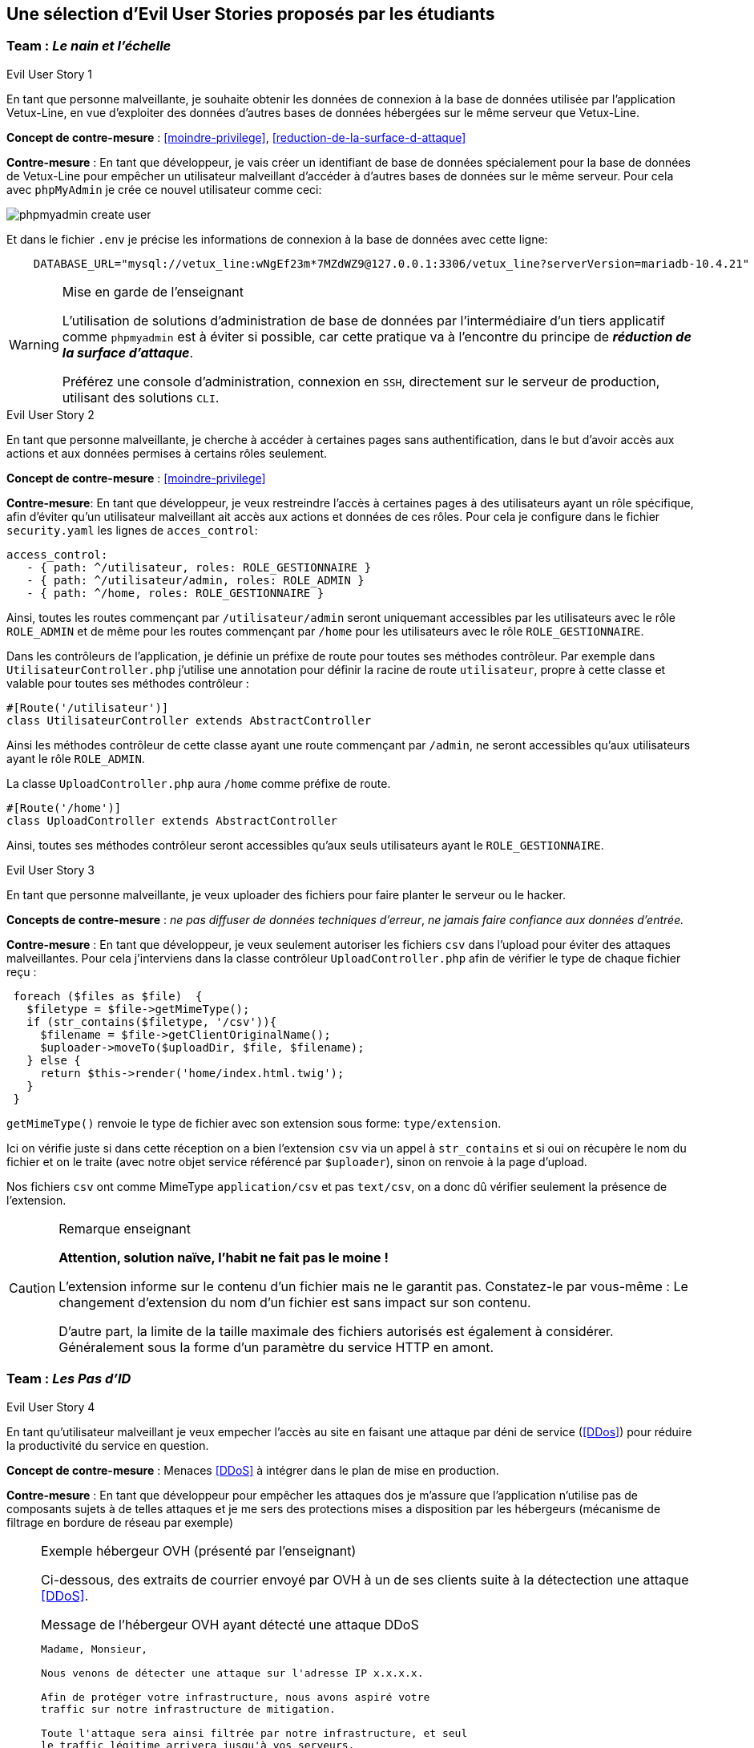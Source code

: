 :imagesdir: images

== Une sélection d'Evil User Stories proposés par les étudiants


=== Team :  _Le nain et l'échelle_


[sidebar]
.Evil User Story 1
--
En tant que personne malveillante, je souhaite obtenir les données de connexion à la base de données utilisée par l'application Vetux-Line, en vue d'exploiter des données d'autres bases de données hébergées sur le même serveur que Vetux-Line.
--

*Concept de contre-mesure* :  <<moindre-privilege>>, <<reduction-de-la-surface-d-attaque>>


*Contre-mesure* : En tant que développeur, je vais créer un identifiant de base de données spécialement pour la base de données de Vetux-Line pour empêcher un utilisateur malveillant d'accéder à d'autres bases de données sur le même serveur. 
Pour cela avec `phpMyAdmin` je crée ce nouvel utilisateur comme ceci:

image::phpmyadmin-create-user.png[]


Et dans le fichier `.env` je précise les informations de connexion à la base de données avec cette ligne:

[source, php]
----

    DATABASE_URL="mysql://vetux_line:wNgEf23m*7MZdWZ9@127.0.0.1:3306/vetux_line?serverVersion=mariadb-10.4.21"
----

.Mise en garde de l'enseignant
[WARNING]
====
L'utilisation de solutions d'administration de base de données par l'intermédiaire d'un tiers applicatif comme `phpmyadmin` est à éviter si possible, car cette pratique va à l'encontre du principe de *_réduction de la surface d'attaque_*. 

Préférez une console d'administration, connexion en `SSH`,  directement sur le serveur de production, utilisant des solutions `CLI`.
====


[sidebar]
.Evil User Story 2
--
En tant que personne malveillante, je cherche à accéder à certaines pages sans authentification, dans le but d'avoir accès aux actions et aux données permises à certains rôles seulement.
--

*Concept de contre-mesure* : <<moindre-privilege>>


*Contre-mesure*: En tant que développeur, je veux restreindre l'accès à certaines pages à des utilisateurs ayant un rôle spécifique, afin d'éviter qu'un utilisateur malveillant ait accès aux actions et données de ces rôles. Pour cela je configure dans le fichier `security.yaml` les lignes de `acces_control`:

----
access_control:
   - { path: ^/utilisateur, roles: ROLE_GESTIONNAIRE }
   - { path: ^/utilisateur/admin, roles: ROLE_ADMIN }         
   - { path: ^/home, roles: ROLE_GESTIONNAIRE }
----

Ainsi, toutes les routes commençant par `/utilisateur/admin` seront uniquemant accessibles par les utilisateurs avec le rôle `ROLE_ADMIN` et de même pour les routes commençant par `/home` pour les utilisateurs avec le rôle `ROLE_GESTIONNAIRE`.


Dans les contrôleurs de l'application, je définie un préfixe de route pour toutes ses méthodes contrôleur. Par exemple dans `UtilisateurController.php` j'utilise une annotation pour définir la racine de route `utilisateur`, propre à cette classe et valable pour toutes ses méthodes contrôleur :

[source, php]
----
#[Route('/utilisateur')]
class UtilisateurController extends AbstractController
----

Ainsi les méthodes contrôleur de cette classe ayant une route commençant par `/admin`, ne seront accessibles qu'aux utilisateurs ayant le rôle `ROLE_ADMIN`.

La classe `UploadController.php` aura `/home` comme préfixe de route.

[source, php]
----
#[Route('/home')]
class UploadController extends AbstractController

----

Ainsi, toutes ses méthodes contrôleur seront accessibles qu'aux seuls utilisateurs ayant le `ROLE_GESTIONNAIRE`. 



[sidebar]
.Evil User Story 3
--
En tant que personne malveillante, je veux uploader des fichiers pour faire planter le serveur ou le hacker.
--

*Concepts de contre-mesure* :  _ne pas diffuser de données techniques d'erreur_, _ne jamais faire confiance aux données d'entrée._ 

*Contre-mesure* : En tant que développeur, je veux seulement autoriser les fichiers `csv` dans l'upload pour éviter des attaques malveillantes. Pour cela j'interviens dans la classe contrôleur `UploadController.php` afin de vérifier le type de chaque fichier reçu :

//// 
https://github.com/asciidocfx/AsciidocFX/issues/226 
////

[source, php, numbered]
----
 foreach ($files as $file)  {
   $filetype = $file->getMimeType();
   if (str_contains($filetype, '/csv')){
     $filename = $file->getClientOriginalName();
     $uploader->moveTo($uploadDir, $file, $filename);
   } else {
     return $this->render('home/index.html.twig');
   }
 }
----
        
`getMimeType()` renvoie le type de fichier avec son extension sous forme: `type/extension`.

Ici on vérifie juste si dans cette réception on a bien l'extension `csv` via un appel à `str_contains` et si oui on récupère le nom du fichier et on le traite (avec notre objet service référencé par `$uploader`), sinon on renvoie à la page d'upload.

Nos fichiers `csv` ont comme MimeType `application/csv` et pas `text/csv`, on a donc dû vérifier seulement la présence de l'extension.


.Remarque enseignant
[CAUTION]
====
*Attention, solution naïve, l'habit ne fait pas le moine !*

L'extension informe sur le contenu d'un fichier mais ne le garantit pas. Constatez-le par vous-même : Le changement d'extension du nom d'un fichier est sans impact sur son contenu.

D'autre part, la limite de la taille maximale des fichiers autorisés est également à considérer. Généralement sous la forme d'un paramètre du service HTTP en amont.
====


=== Team : _Les Pas d'ID_

[sidebar]
.Evil User Story 4
--
En tant qu’utilisateur malveillant je veux empecher l’accès au site en faisant une attaque par déni de service (<<DDos>>) pour réduire la productivité du service en question.
--

*Concept de contre-mesure* : Menaces <<DDoS>> à intégrer dans le plan de mise en production.


*Contre-mesure* : En tant que développeur pour empêcher les attaques dos je m'assure que l'application n'utilise pas de composants sujets à de telles attaques et je me sers des protections mises a disposition par les hébergeurs (mécanisme de filtrage en bordure de réseau par exemple)


.Exemple hébergeur OVH (présenté par l'enseignant)
[NOTE]
====

Ci-dessous, des extraits de courrier envoyé par OVH à un de ses clients suite à la détectection une attaque <<DDoS>>. 

.Message de l'hébergeur OVH ayant détecté une attaque DDoS
----
                                                                   
Madame, Monsieur,

Nous venons de détecter une attaque sur l'adresse IP x.x.x.x.

Afin de protéger votre infrastructure, nous avons aspiré votre
traffic sur notre infrastructure de mitigation.

Toute l'attaque sera ainsi filtrée par notre infrastructure, et seul
le traffic légitime arrivera jusqu'à vos serveurs.

A la fin de l'attaque, votre infrastructure sera immédiatement retirée de la mitigation.
----

Puis, quelque temps plus tard :
                             

.Message de l'hébergeur OVH ayant détecté la fin de l'attaque 
----
Madame, Monsieur,

Nous ne détectons actuellement plus d'attaque sur l'adresse IP x.x.x.x.

Votre infrastructure est maintenant retirée de notre mitigation. 

Pour plus d'informations sur l'infrastructure de mitigation OVH : https://www.ovh.com/fr/anti-ddos/

Cordialement,

Votre Service client OVHcloud
----

====



=== Team :  _Yannick_


[sidebar]
.Evil User Story 5
--
En tant que personne malveillante, je veux utiliser la barre d'adresse afin d'avoir accès aux différentes routes de l'application Vetux-line sans avoir besoin de me connecter.
--

*Concept de contre-mesure* : <<moindre-privilege>>

*Contre-mesure* : En tant que développeur, afin d'empêcher les personnes malveillantes qui souhaitent, à partir de la barre d'adresse, accéder aux différentes routes de l'application Vetux-Line sans être connecté.

Les méthodes contrôleur de la classe `IndexController` sont annotées par `@IsGranted("ROLE_ADMIN")`. Cette annotation permet de restreindre l'accès à tous les utilisateurs qui ne sont pas connecté ou qui ne possède pas le rôle `ROLE_ADMIN` aux différentes routes du controller. La personne malveillante, en essayant de se connecter à la route admin/fusion par exemple, ne va pas pouvoir y accéder, car elle sera directement redirigée sur la page de connexion.

Vidéo de démonstration : https://youtu.be/DO1L1NVX6XI


.Ramarque 
[NOTE]
--
Avec `symfony` la gestion des habilitations peut être réalisée :

* Par configuration (`security.yaml`)
* Par annotations (de niveau classe ou méthode)
* Par instructions dans le corps des méthodes

--


=== Team : _Schoolalexis_


[sidebar]
.Evil User Story 6
--
En tant que personne malveillante, je veux avoir accès aux données de connexion à la base de données afin d'exploiter les mots de passes et autres données.
--

*Concept de contre-mesure* : <<reduction-de-la-surface-d-attaque>>

*Contre-mesure* : En tant que développeur, afin d'empêcher des personnes malveillantes qui souhaitent, à partir de la base de données, se connecter aux comptes des utilisateurs et exploiter leurs mots de passe (dans le cas de l'application Vetux Line), je sécurise le fichier `.env` qui contient l'identifiant de connexion à la base de données.

Pour cela, je n'inscris pas de données sensibles dans `.env` (données de production), et je crée un fichier `.env.local` pour y placer des données en lien avec l'environnement de test (machine du dev par exemple). Je m'assure que ce fichier n'est pas pris en compte dans le logiciel de versionnage `Git`, pour ne pas être sauvegardé sur un serveur distant.

Exemple :

.gitignore
[source, git]
--
 
#  symfony/framework-bundle #
/.env.local
/.env.local.php
/.env.*.local
/config/secrets/prod/prod.decrypt.private.php
/public/bundles/
/var/
/vendor/
#  symfony/framework-bundle #
--

Dans `.env` j'inscris :

[source]
--
DATABASE_URL="mysql://<user>:<password>@127.0.0.1:3306/<database>?serverVersion=<version>"
--

À charge de la personne responsable de la mise en production de renseigner les données de connexion à la base de données dans le fichier de configuration `.env`.


.Remarque enseignant
[NOTE]
--

Une autre solution consiste à chiffrer les variables d'environnement.
[quote, https://symfony.com/doc/current/configuration.html#configuration-based-on-environment-variables, Symfony]
____
Instead of defining a real environment variable or adding it to a .env file, if the value of a variable is sensitive (e.g. an API key or a database password), you can encrypt the value using the secrets management system.
____

https://symfony.com/doc/current/configuration/secrets.html
--


=== Team : _Les Alternants_

[sidebar]
.Evil User Story 7
--
En tant que personne malveillante j’ai découvert que Vetux-Line utilise une ancienne version de Symfony qui n'est pas à jour. Je vais donc me documenter sur les failles de cette ancienne version, en vue de les exploiter.
--
*Concept de contre-mesure* : <<maintien-en-conditions-de-securite>>

*Contre-mesure* : En tant que développeur je surveille les mises à jour de Symfony, particulièrement en terme de sécurité (site `https://symfony.com/`), ainsi que les autres composants tiers utilisés par mon projet.  Exemple de commandes :

[source, bash]
----
symfony self:update
----

puis

[source, bash]
----
composer update
----


Je réalise cette commande supplémentaire pour vérifier qu’il n’y a pas d’autres failles de sécurité en exécutant cette commande :

[source, bash]
----
symfony security:check
----

Pour vérifier que les composants dont dépend l'application n’ont pas de failles détectées à ce jour. Si nécessaire je mets à jour la version des composants en prenant soin de bien consulter les recommandations de mises à niveau et de tester l'application (tests de non régression)


[sidebar]
.Evil User Story 8
--
En tant que personne malveillante si j'arrive à extraire les données des utilisateurs de l'application, je compte utiliser leur identité et leur mot de passe pour accèder à d'autres applications. 
--

*Concept de contre-mesure* : <<reduction-de-la-surface-d-attaque>>

*Justification*: En effet, plusieurs études (https://www.cyclonis.com/fr/rapport-83-pour-cent-utilisateurs-interroges-utilisent-meme-mot-de-passe-plusieurs-sites/ ou https://www.zdnet.fr/actualites/mot-de-passe-1-personne-sur-7-n-en-utilise-qu-un-seul-partout-39829024.htm et bien d’autres..) démontrent que les personnes utilisent souvent le même mot de passe un peu partout.
 

*Contre-mesure* : En tant que développeur, si jamais une grosse fuite de données se produit, je sécurise la base de données en chiffrant tous les mots de passe pour éviter de réutiliser les mots de passe des utilisateurs.

J’ai donc haché le mot de passe des utilisateurs par l'intermédiaire du module de sécurité de Symfony, en particulier :

[source, php]
----
use
Symfony\Component\PasswordHasher\Hasher\UserPasswordHasherInterface;

[...]

----


=== Team : _Tournesol_


[sidebar]
.Evil User Story 9
--
En tant qu'utilisateur malveillant si j'arrive à accèder à des données d'autres utilisatueurs de même privilège, je peux alors aspirer leurs données en vue d'exploitations illégales, ou pire, endommager les données pour discréditer le service.  
--

*Concepts de contre-mesure* : <<defense-en-profondeur>>, <<zero-trust>>, <<moindre-privilege>>


*Exemple connu Optical Center avril 2019* (utilisateur sans privilège !) : 
_Une délégation de la CNIL a effectué des vérifications en ligne qui ont permis de constater qu'il était possible d’accéder librement, à partir des « URL » qui lui avaient été transmises, à des factures contenant les données à caractère personnel suivantes: le nom, le prénom, l’adresse postale, la correction ophtalmologique et, pour certaines d'entre elles, la date de naissance des clients ainsi que leur numéro d'inscription au répertoire national d’identification des personnes physiques (NIR). La délégation a également constaté qu'il était possible, depuis le domaine « optical-center.fr » et sans authentification préalable dans l'espace client, d'exporter au format « CSV », un échantillon de 2085 fichiers correspondant, après suppression des doublons, aux données de 1207 clients et faisant notamment apparaître 158 NIR._ La société Optical Center a eu une amende de 250 000 euros (source : https://www.cnil.fr/sites/default/files/atoms/files/decision-n-422575.pdf)


*Contre-mesure* : En tant que développeur, je m'assure que les utilisateurs de même privilège n'accèdent pas aux fonctionnalités leur permettant d'agir sur les données personnelles d'autes utilisateurs de même privilège.


.Exemple de trou de sécurité
[source, php]
----
 /**
  * @Security("is_granted('ROLE_ADMIN') or is_granted('ROLE_GESTIONNAIRE')")
  * 
  * @Route("/{id}/edit", name="utilisateur_edit", methods={"GET","POST"})
  */
  public function edit(Request $request, Utilisateur $utilisateur, 
                       UserPasswordHasherInterface $passwordHasher): Response
  {
   
   // code sous garde de sécurité qui manque de "robustesse"

   [...]
    
  }    
----

Une solution consiste à affiner, dans le corps de la méthode, l'habilitation de l'utilisateur à solliciter ce service. 

.Exemple d'une correction possible
[source, php]
----
 /**
  * @Security("is_granted('ROLE_ADMIN') or is_granted('ROLE_GESTIONNAIRE')")
  * 
  * @Route("/{id}/edit", name="utilisateur_edit", methods={"GET","POST"})
  */
  public function edit(Request $request, Utilisateur $utilisateur, 
                       UserPasswordHasherInterface $passwordHasher, 
                       LoggerInterface $logger): Response
  {
    $isAdmin = $this->isGranted('ROLE_ADMIN');<1>
    if (($this->getUser()->getUserIdentifier() !== $utilisateur->getUserIdentifier())
      && !$isAdmin)  { <2>
      // un utilisateur ne peut pas modifier/consulter les données
      // d'un autre, sauf s'il est ADMIN
      $logger->info('This user '. $this->getUser()->getUserIdentifier()   <3>
        . ' hack attempt edit user id : ' . $utilisateur->->getUserIdentifier());
      $this->addFlash("message", "Vous ne pouvez pas modifier cet utilisateur"); <4>
      return $this->redirectToRoute('membre'); <5>
    }
    [...]
----

<1> Vérifier si l'utilisateur courant est un administrateur
<2> Seuls l'utilisateur concerné ou les administrateurs sont elligibles ici
<3> journalise cette action non autorisée (TODO vérifier sa temporalisation)
<4> Est-il opportun de présenter un message à cet utilisateur ?
<5> Retourne un ordre de redirection, car cette requête n'a pas lieu d'être.

.Journalisation
[TIP]
--
On remarquera l'instruction de journalisation (_logger_) de l'action malveillante. 

Très utile pour analyser des attaques silencieuses.

La généralisation de journalisation de toutes actions illégales est à envisager (<<zero-trust>>)

--


